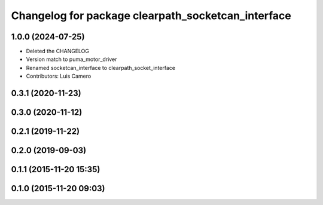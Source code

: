 ^^^^^^^^^^^^^^^^^^^^^^^^^^^^^^^^^^^^^^^^^^^^^^^^^^^
Changelog for package clearpath_socketcan_interface
^^^^^^^^^^^^^^^^^^^^^^^^^^^^^^^^^^^^^^^^^^^^^^^^^^^

1.0.0 (2024-07-25)
------------------
* Deleted the CHANGELOG
* Version match to puma_motor_driver
* Renamed socketcan_interface to clearpath_socket_interface
* Contributors: Luis Camero

0.3.1 (2020-11-23)
------------------

0.3.0 (2020-11-12)
------------------

0.2.1 (2019-11-22)
------------------

0.2.0 (2019-09-03)
------------------

0.1.1 (2015-11-20 15:35)
------------------------

0.1.0 (2015-11-20 09:03)
------------------------
